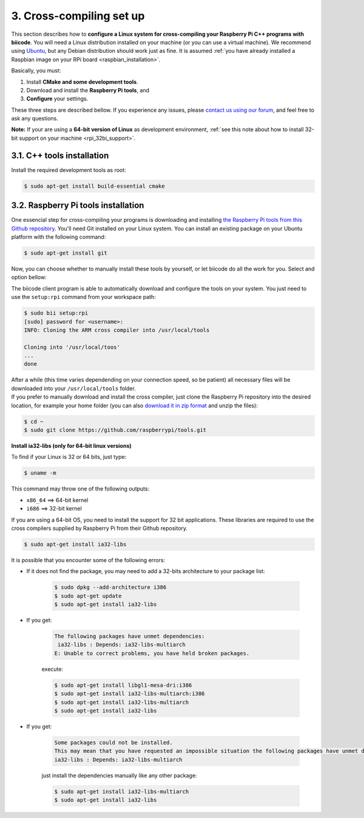 .. _rpi_cross_compiling:

3. Cross-compiling set up
-------------------------

This section describes how to **configure a Linux system for cross-compiling your Raspberry Pi C++ programs with biicode**. You will need a Linux distribution installed on your machine (or you can use a virtual machine). We recommend using `Ubuntu <http://www.ubuntu.com/>`_, but any Debian distribution should work just as fine. It is assumed :ref:`you have already installed a Raspbian image on your RPi board <raspbian_installation>`.

Basically, you must:

#. Install **CMake and some development tools**.
#. Download and install the **Raspberry Pi tools**, and 
#. **Configure** your settings.

These three steps are described bellow. If you experience any issues, please `contact us using our forum <http://forum.biicode.com/category/cross-platform-support/raspberry-pi>`_, and feel free to ask any questions.

**Note:** If your are using a **64-bit version of Linux** as development environment, :ref:`see this note about how to install 32-bit support on your machine <rpi_32bi_support>`.


3.1. C++ tools installation
...........................

Install the required development tools as root:

.. code-block:: bash

	$ sudo apt-get install build-essential cmake

.. _rpi_cc_tools:

3.2. Raspberry Pi tools installation
.....................................

One essencial step for cross-compiling your programs is downloading and installing `the Raspberry Pi tools from this Github repository <https://github.com/raspberrypi/tools/>`_. You'll need Git installed on your Linux system. You can install an existing package on your Ubuntu platform with the following command:

.. code-block:: bash

	$ sudo apt-get install git

Now, you can choose whether to manually install these tools by yourself, or let biicode do all the work for you. Select and option bellow:

.. container:: tabs-section

	.. container:: tabs-item

		.. rst-class:: tabs-title
			
			Automatic installation

		The biicode client program is able to automatically download and configure the tools on your system. You just need to use the ``setup:rpi`` command from your workspace path:

		.. code-block:: bash

			$ sudo bii setup:rpi
			[sudo] password for <username>:
			INFO: Cloning the ARM cross compiler into /usr/local/tools
			
			Cloning into '/usr/local/toos'
			...
			done

		After a while (this time varies dependending on your connection speed, so be patient) all necessary files will be downloaded into your ``/usr/local/tools`` folder.
			
	.. container:: tabs-item

		.. rst-class:: tabs-title
			
			Manual installation

		If you prefer to manually download and install the cross compiler, just clone the Raspberry Pi repository into the desired location, for example your home folder (you can also `download it in zip format <https://github.com/raspberrypi/tools/archive/master.zip>`_ and unzip the files):

		.. code-block:: bash

			$ cd ~
			$ sudo git clone https://github.com/raspberrypi/tools.git

.. _rpi_32bi_support:

.. container:: infonote

	**Install ia32-libs (only for 64-bit linux versions)**

	To find if your Linux is 32 or 64 bits, just type:
	 
	.. code-block:: bash

		$ uname -m

	This command may throw one of the following outputs:

	* ``x86_64`` ==> 64-bit kernel
	* ``i686``   ==> 32-bit kernel

	If you are using a 64-bit OS, you need to install the support for 32 bit applications. These libraries are required to use the cross compilers supplied by Raspberry Pi from their Github repository.

	.. code-block:: bash

		$ sudo apt-get install ia32-libs
		
	It is possible that you encounter some of the following errors:

	* If it does not find the package, you may need to add a 32-bits architecture to your package list:

		.. code-block:: bash

			$ sudo dpkg --add-architecture i386
			$ sudo apt-get update
			$ sudo apt-get install ia32-libs

	* If you get:

		.. code-block:: bash

			The following packages have unmet dependencies:
		 	 ia32-libs : Depends: ia32-libs-multiarch
			E: Unable to correct problems, you have held broken packages.

		execute:

		.. code-block:: bash

			$ sudo apt-get install libgl1-mesa-dri:i386
			$ sudo apt-get install ia32-libs-multiarch:i386
			$ sudo apt-get install ia32-libs-multiarch
			$ sudo apt-get install ia32-libs

	* If you get:

		.. code-block:: bash

			Some packages could not be installed. 
			This may mean that you have requested an impossible situation the following packages have unmet dependencies:
			ia32-libs : Depends: ia32-libs-multiarch

		just install the dependencies manually like any other package:

		.. code-block:: bash

			$ sudo apt-get install ia32-libs-multiarch
			$ sudo apt-get install ia32-libs
